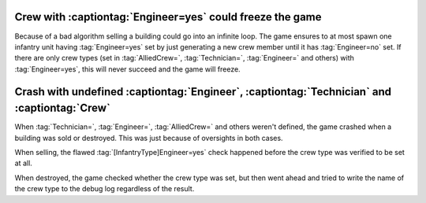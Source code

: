 .. index::
  Engineer; Crew with Engineer=yes causes infinite loop
  Crew; Crew with Engineer=yes causes infinite loop

==========================================================
Crew with :captiontag:`Engineer=yes` could freeze the game
==========================================================

Because of a bad algorithm selling a building could go into an infinite loop.
The game ensures to at most spawn one infantry unit having :tag:`Engineer=yes`
set by just generating a new crew member until it has :tag:`Engineer=no` set.
If there are only crew types (set in :tag:`AlliedCrew=`, :tag:`Technician=`,
:tag:`Engineer=` and others) with :tag:`Engineer=yes`, this will never succeed
and the game will freeze.

.. versionadded:: 0.3


.. index::
  single: Crew; Undefined Technician, Engineer, or Crew causes crash
  single: Crashes; Undefined Technician, Engineer, or Crew causes crash

============================================================================================
Crash with undefined :captiontag:`Engineer`, :captiontag:`Technician` and :captiontag:`Crew`
============================================================================================

When :tag:`Technician=`, :tag:`Engineer=`, :tag:`AlliedCrew=` and others
weren't defined, the game crashed when a building was sold or destroyed. This
was just because of oversights in both cases.

When selling, the flawed :tag:`[InfantryType]Engineer=yes` check happened
before the crew type was verified to be set at all.

When destroyed, the game checked whether the crew type was set, but then went
ahead and tried to write the name of the crew type to the debug log regardless
of the result.

.. versionadded:: 0.3
